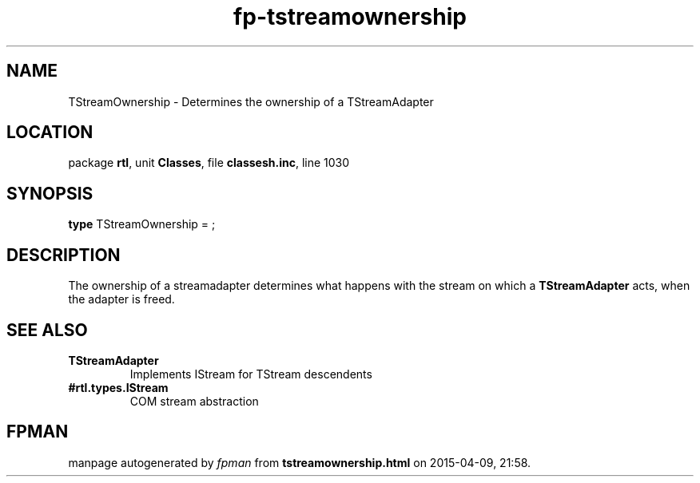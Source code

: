 .\" file autogenerated by fpman
.TH "fp-tstreamownership" 3 "2014-03-14" "fpman" "Free Pascal Programmer's Manual"
.SH NAME
TStreamOwnership - Determines the ownership of a TStreamAdapter
.SH LOCATION
package \fBrtl\fR, unit \fBClasses\fR, file \fBclassesh.inc\fR, line 1030
.SH SYNOPSIS
\fBtype\fR TStreamOwnership = ;
.SH DESCRIPTION
The ownership of a streamadapter determines what happens with the stream on which a \fBTStreamAdapter\fR acts, when the adapter is freed.


.SH SEE ALSO
.TP
.B TStreamAdapter
Implements IStream for TStream descendents
.TP
.B #rtl.types.IStream
COM stream abstraction

.SH FPMAN
manpage autogenerated by \fIfpman\fR from \fBtstreamownership.html\fR on 2015-04-09, 21:58.

